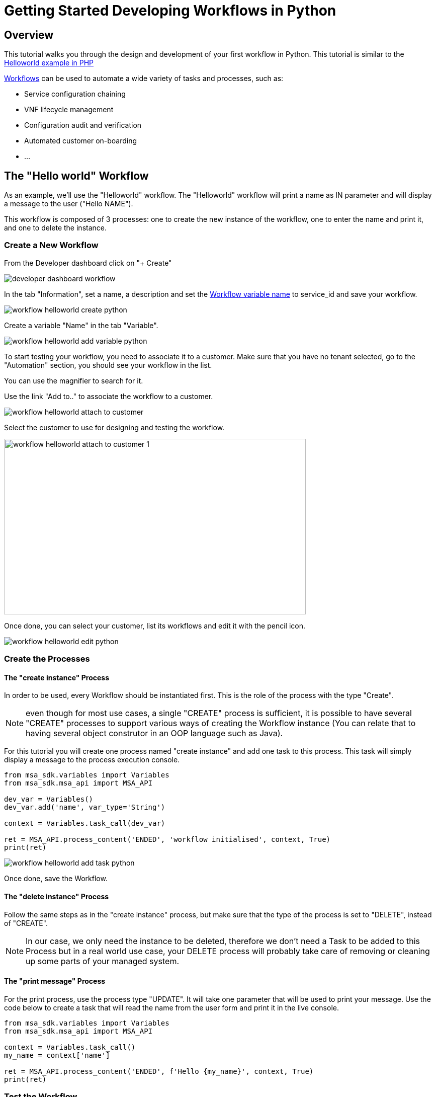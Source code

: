= Getting Started Developing Workflows in Python
:doctype: book 
:imagesdir: ./resources/
ifdef::env-github,env-browser[:outfilesuffix: .adoc]

== Overview

This tutorial walks you through the design and development of your first workflow in Python. 
This tutorial is similar to the link:workflow_getting_started_developing_php{outfilesuffix}[Helloworld example in PHP]

link:../user-guide/automation_workflows{outfilesuffix}[Workflows] can be used to automate a wide variety of tasks and processes, such as:

- Service configuration chaining
- VNF lifecycle management
- Configuration audit and verification
- Automated customer on-boarding
- ...

== The "Hello world" Workflow

As an example, we'll use the "Helloworld" workflow. The "Helloworld" workflow will print a name as IN parameter and will display a message to the user ("Hello NAME").

This workflow is composed of 3 processes: one to create the new instance of the workflow, one to enter the name and print it, and one to delete the instance.

=== Create a New Workflow

From the Developer dashboard click on "+ Create"

image:images/developer_dashboard_workflow.png[]

In the tab "Information", set a name, a description and set the link:workflow_editor{outfilesuffix}[Workflow variable name] to service_id and save your workflow.

image:images/workflow_helloworld_create_python.png[]

Create a variable "Name" in the tab "Variable".

image:images/workflow_helloworld_add_variable_python.png[]

To start testing your workflow, you need to associate it to a customer. 
Make sure that you have no tenant selected, go to the "Automation" section, you should see your workflow in the list. 

You can use the magnifier to search for it.

Use the link "Add to.." to associate the workflow to a customer.

image:images/workflow_helloworld_attach_to_customer.png[]

Select the customer to use for designing and testing the workflow.

image:images/workflow_helloworld_attach_to_customer_1.png[width=600,height=349]

Once done, you can select your customer, list its workflows and edit it with the pencil icon.

image:images/workflow_helloworld_edit_python.png[]

=== Create the Processes

==== The "create instance" Process

In order to be used, every Workflow should be instantiated first. This is the role of the process with the type "Create".

NOTE: even though for most use cases, a single "CREATE" process is sufficient, it is possible to have several "CREATE" processes to support various ways of creating the Workflow instance (You can relate that to having several object construtor in an OOP language such as Java). 

For this tutorial you will create one process named "create instance" and add one task to this process. This task will simply display a message to the process execution console.

[source, python]
----
from msa_sdk.variables import Variables
from msa_sdk.msa_api import MSA_API

dev_var = Variables()
dev_var.add('name', var_type='String')

context = Variables.task_call(dev_var)

ret = MSA_API.process_content('ENDED', 'workflow initialised', context, True)
print(ret)
----

image:images/workflow_helloworld_add_task_python.png[]

Once done, save the Workflow.

==== The "delete instance" Process

Follow the same steps as in the "create instance" process, but make sure that the type of the process is set to "DELETE", instead of "CREATE".

NOTE: In our case, we only need the instance to be deleted, therefore we don't need a Task to be added to this Process but in a real world use case, your DELETE process will probably take care of removing or cleaning up some parts of your managed system. 

==== The "print message" Process

For the print process, use the process type "UPDATE". 
It will take one parameter that will be used to print your message. 
Use the code below to create a task that will read the name from the user form and print it in the live console.

[source, php]
----
from msa_sdk.variables import Variables
from msa_sdk.msa_api import MSA_API

context = Variables.task_call()
my_name = context['name']

ret = MSA_API.process_content('ENDED', f'Hello {my_name}', context, True)
print(ret)
----

=== Test the Workflow

Use the "+ create instance" action to execute the "create instance" process and create a new instance of your workflow.

image:images/workflow_helloworld_create_new_instance_python.png[]

A new instance is available and you can execute the process "print message".

image:images/workflow_helloworld_new_instance_python.png[]

The process "print message" will start executing and will executes the tasks sequencially.

image:images/workflow_helloworld_display_name_python.png[]

The name will be displayed in the task execution status popoup, below the name of the task.
 




